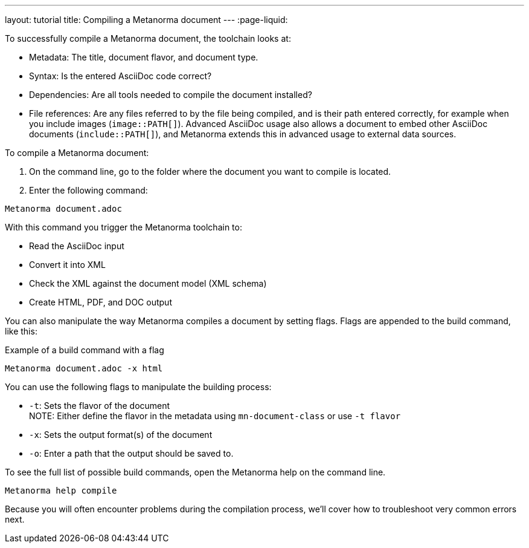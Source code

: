 ---
layout: tutorial
title: Compiling a Metanorma document
---
:page-liquid: 
//TODO: Create own document and align with new IA.

To successfully compile a Metanorma document, the toolchain looks at:

* Metadata: The title, document flavor, and document type.
* Syntax: Is the entered AsciiDoc code correct?
* Dependencies: Are all tools needed to compile the document installed?
* File references: Are any files referred to by the file being compiled, and is their path entered correctly, for example when you include images (`image::PATH[]`). Advanced AsciiDoc usage also allows a document to embed other AsciiDoc documents (`include::PATH[]`), and Metanorma extends this in advanced usage to external data sources. 

To compile a Metanorma document:

. On the command line, go to the folder where the document you want to compile is located. 
. Enter the following command: +
[source, shell]
----
Metanorma document.adoc
----
With this command you trigger the Metanorma toolchain to:

* Read the AsciiDoc input
* Convert it into XML
* Check the XML against the document model (XML schema)
* Create HTML, PDF, and DOC output

You can also manipulate the way Metanorma compiles a document by setting flags. Flags are appended to the build command, like this:  

.Example of a build command with a flag
[source, shell]
----
Metanorma document.adoc -x html
----

You can use the following flags to manipulate the building process:

* `-t`: Sets the flavor of the document +
NOTE: Either define the flavor in the metadata using `mn-document-class` or use `-t flavor`
* `-x`: Sets the output format(s) of the document 
* `-o`: Enter a path that the output should be saved to. 

To see the full list of possible build commands, open the Metanorma help on the command line.

[source, shell]
----
Metanorma help compile
----

Because you will often encounter problems during the compilation process, we'll cover how to troubleshoot very common errors next.
//Button